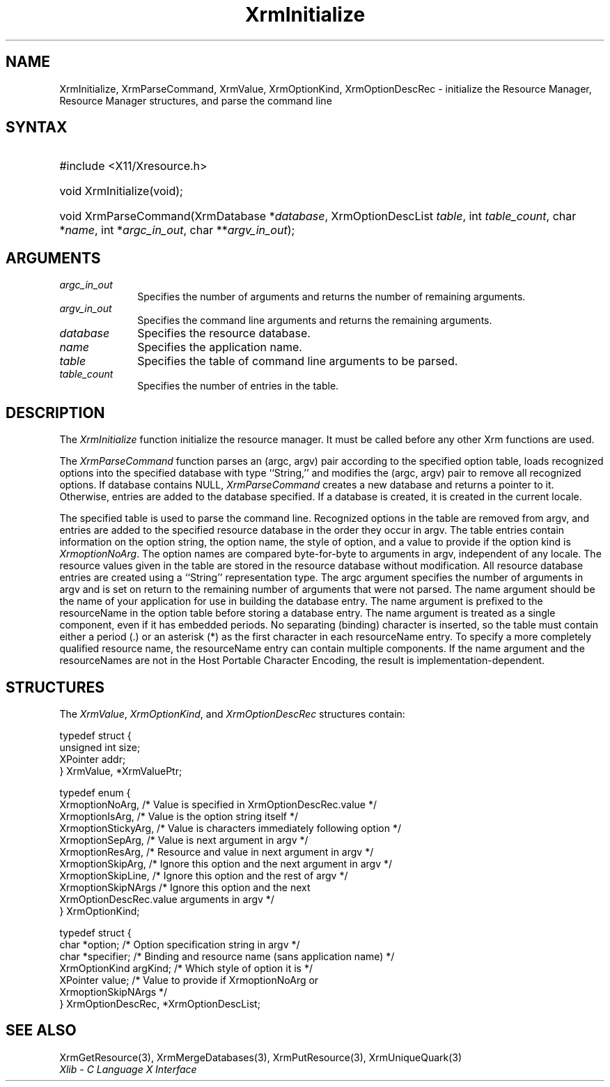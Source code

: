 .\" Copyright \(co 1985, 1986, 1987, 1988, 1989, 1990, 1991, 1994, 1996 X Consortium
.\"
.\" Permission is hereby granted, free of charge, to any person obtaining
.\" a copy of this software and associated documentation files (the
.\" "Software"), to deal in the Software without restriction, including
.\" without limitation the rights to use, copy, modify, merge, publish,
.\" distribute, sublicense, and/or sell copies of the Software, and to
.\" permit persons to whom the Software is furnished to do so, subject to
.\" the following conditions:
.\"
.\" The above copyright notice and this permission notice shall be included
.\" in all copies or substantial portions of the Software.
.\"
.\" THE SOFTWARE IS PROVIDED "AS IS", WITHOUT WARRANTY OF ANY KIND, EXPRESS
.\" OR IMPLIED, INCLUDING BUT NOT LIMITED TO THE WARRANTIES OF
.\" MERCHANTABILITY, FITNESS FOR A PARTICULAR PURPOSE AND NONINFRINGEMENT.
.\" IN NO EVENT SHALL THE X CONSORTIUM BE LIABLE FOR ANY CLAIM, DAMAGES OR
.\" OTHER LIABILITY, WHETHER IN AN ACTION OF CONTRACT, TORT OR OTHERWISE,
.\" ARISING FROM, OUT OF OR IN CONNECTION WITH THE SOFTWARE OR THE USE OR
.\" OTHER DEALINGS IN THE SOFTWARE.
.\"
.\" Except as contained in this notice, the name of the X Consortium shall
.\" not be used in advertising or otherwise to promote the sale, use or
.\" other dealings in this Software without prior written authorization
.\" from the X Consortium.
.\"
.\" Copyright \(co 1985, 1986, 1987, 1988, 1989, 1990, 1991 by
.\" Digital Equipment Corporation
.\"
.\" Portions Copyright \(co 1990, 1991 by
.\" Tektronix, Inc.
.\"
.\" Permission to use, copy, modify and distribute this documentation for
.\" any purpose and without fee is hereby granted, provided that the above
.\" copyright notice appears in all copies and that both that copyright notice
.\" and this permission notice appear in all copies, and that the names of
.\" Digital and Tektronix not be used in in advertising or publicity pertaining
.\" to this documentation without specific, written prior permission.
.\" Digital and Tektronix makes no representations about the suitability
.\" of this documentation for any purpose.
.\" It is provided ``as is'' without express or implied warranty.
.\" 
.\"
.ds xT X Toolkit Intrinsics \- C Language Interface
.ds xW Athena X Widgets \- C Language X Toolkit Interface
.ds xL Xlib \- C Language X Interface
.ds xC Inter-Client Communication Conventions Manual
.na
.de Ds
.nf
.\\$1D \\$2 \\$1
.ft CW
.\".ps \\n(PS
.\".if \\n(VS>=40 .vs \\n(VSu
.\".if \\n(VS<=39 .vs \\n(VSp
..
.de De
.ce 0
.if \\n(BD .DF
.nr BD 0
.in \\n(OIu
.if \\n(TM .ls 2
.sp \\n(DDu
.fi
..
.de IN		\" send an index entry to the stderr
..
.de Pn
.ie t \\$1\fB\^\\$2\^\fR\\$3
.el \\$1\fI\^\\$2\^\fP\\$3
..
.de ZN
.ie t \fB\^\\$1\^\fR\\$2
.el \fI\^\\$1\^\fP\\$2
..
.de hN
.ie t <\fB\\$1\fR>\\$2
.el <\fI\\$1\fP>\\$2
..
.ny0
.TH XrmInitialize 3 "libX11 1.6.3" "X Version 11" "XLIB FUNCTIONS"
.SH NAME
XrmInitialize, XrmParseCommand, XrmValue, XrmOptionKind, XrmOptionDescRec \- initialize the Resource Manager, Resource Manager structures, and parse the command line
.SH SYNTAX
.HP
#include <X11/Xresource.h>
.HP
void XrmInitialize\^(void\^);
.HP
void XrmParseCommand\^(\^XrmDatabase *\fIdatabase\fP\^, XrmOptionDescList
\fItable\fP\^, int \fItable_count\fP\^, char *\fIname\fP\^, int
*\fIargc_in_out\fP\^, char **\fIargv_in_out\fP\^); 
.SH ARGUMENTS
.IP \fIargc_in_out\fP 1i
Specifies the number of arguments and returns the number of remaining arguments.
.IP \fIargv_in_out\fP 1i
Specifies the command line arguments
and returns the remaining arguments.
.IP \fIdatabase\fP 1i
Specifies the resource database.
.IP \fIname\fP 1i
Specifies the application name.
.IP \fItable\fP 1i
Specifies the table of command line arguments to be parsed.
.IP \fItable_count\fP 1i
Specifies the number of entries in the table.
.SH DESCRIPTION
The
.ZN XrmInitialize
function initialize the resource manager.
It must be called before any other Xrm functions are used.
.LP
The
.ZN XrmParseCommand
function parses an (argc, argv) pair according to the specified option table,
loads recognized options into the specified database with type ``String,''
and modifies the (argc, argv) pair to remove all recognized options.
If database contains NULL,
.ZN XrmParseCommand
creates a new database and returns a pointer to it.
Otherwise, entries are added to the database specified.
If a database is created, it is created in the current locale.
.LP
The specified table is used to parse the command line.
Recognized options in the table are removed from argv,
and entries are added to the specified resource database
in the order they occur in argv.
The table entries contain information on the option string,
the option name, the style of option, 
and a value to provide if the option kind is 
.ZN XrmoptionNoArg .
The option names are compared byte-for-byte to arguments in argv,
independent of any locale.
The resource values given in the table are stored in the resource database
without modification.
All resource database entries are created
using a ``String'' representation type.
The argc argument specifies the number of arguments in argv
and is set on return to the remaining number of arguments that were not parsed.
The name argument should be the name of your application
for use in building the database entry.
The name argument is prefixed to the resourceName in the option table
before storing a database entry.
The name argument is treated as a single component, even if it
has embedded periods.
No separating (binding) character is inserted,
so the table must contain either a period (.) or an asterisk (*)
as the first character in each resourceName entry.
To specify a more completely qualified resource name,
the resourceName entry can contain multiple components.
If the name argument and the resourceNames are not in the
Host Portable Character Encoding,
the result is implementation-dependent.
.SH STRUCTURES
The
.ZN XrmValue ,
.ZN XrmOptionKind ,
and
.ZN XrmOptionDescRec
structures contain:
.LP
.Ds 0
typedef struct {
        unsigned int size;
        XPointer addr;
} XrmValue, *XrmValuePtr;
.De
.LP
.Ds 0
typedef enum {
        XrmoptionNoArg, /\&* Value is specified in XrmOptionDescRec.value */
        XrmoptionIsArg, /\&* Value is the option string itself */
        XrmoptionStickyArg,     /\&* Value is characters immediately following option */
        XrmoptionSepArg,        /\&* Value is next argument in argv */
        XrmoptionResArg,        /\&* Resource and value in next argument in argv */
        XrmoptionSkipArg,       /\&* Ignore this option and the next argument in argv */
        XrmoptionSkipLine,      /\&* Ignore this option and the rest of argv */
        XrmoptionSkipNArgs      /\&* Ignore this option and the next
                \ \ \ XrmOptionDescRec.value arguments in argv */
} XrmOptionKind;
.De
.LP
.Ds 0
typedef struct {
        char *option;   /\&* Option specification string in argv                    */
        char *specifier;        /\&* Binding and resource name (sans application name)    */
        XrmOptionKind argKind;  /\&* Which style of option it is            */
        XPointer value; /\&* Value to provide if XrmoptionNoArg or 
                \ \ \ XrmoptionSkipNArgs   */
} XrmOptionDescRec, *XrmOptionDescList;
.De
.SH "SEE ALSO"
XrmGetResource(3),
XrmMergeDatabases(3),
XrmPutResource(3),
XrmUniqueQuark(3)
.br
\fI\*(xL\fP
